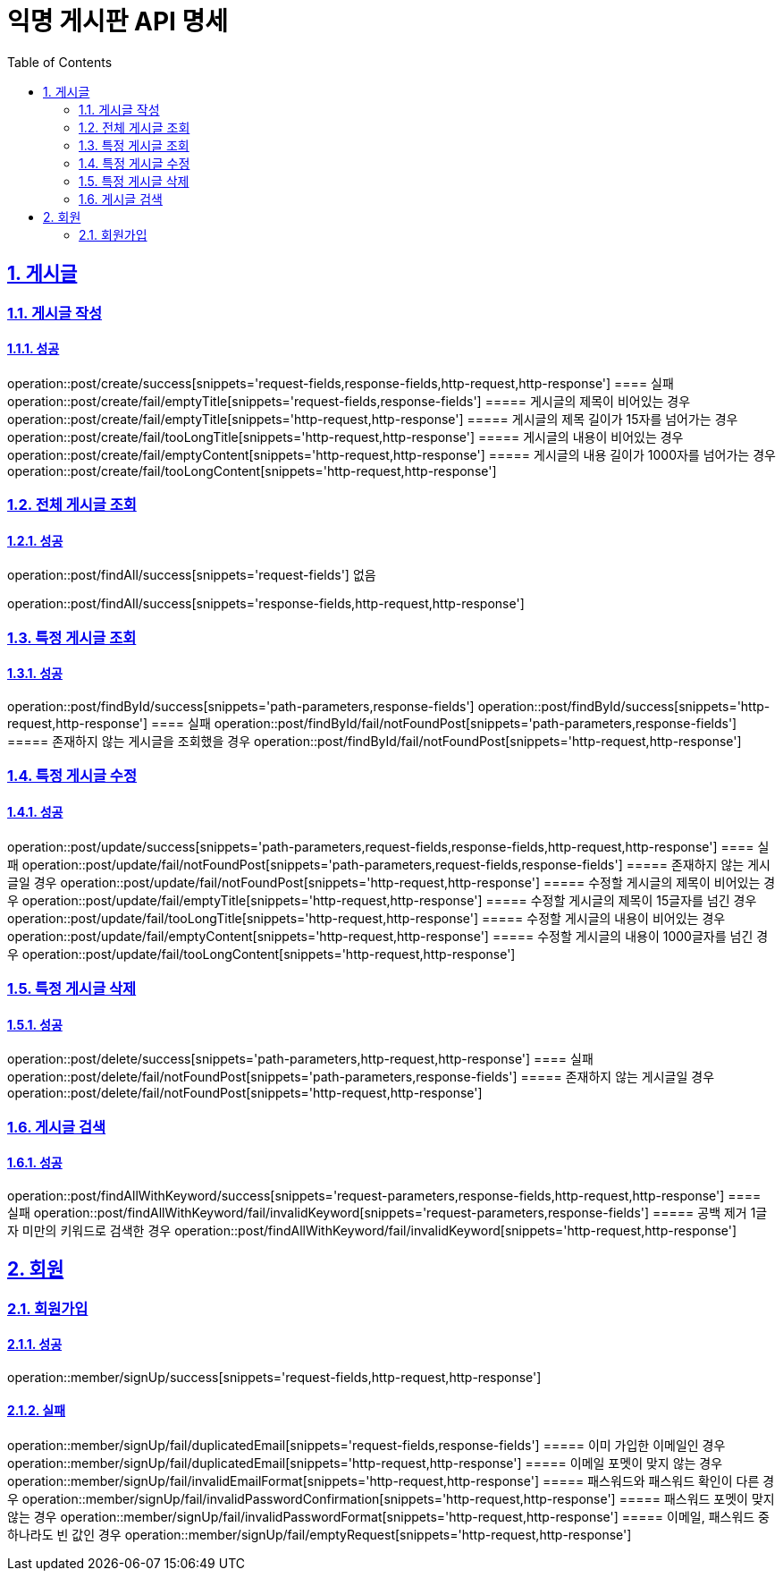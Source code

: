 = 익명 게시판 API 명세
:doctype: book
:icons: font
:source-highlighter: highlightjs
:toc: left
:toclevels: 2
:sectlinks:
:sectnums:
:docinfo: shared-head

== 게시글


=== 게시글 작성
==== 성공
operation::post/create/success[snippets='request-fields,response-fields,http-request,http-response']
==== 실패
operation::post/create/fail/emptyTitle[snippets='request-fields,response-fields']
===== 게시글의 제목이 비어있는 경우
operation::post/create/fail/emptyTitle[snippets='http-request,http-response']
===== 게시글의 제목 길이가 15자를 넘어가는 경우
operation::post/create/fail/tooLongTitle[snippets='http-request,http-response']
===== 게시글의 내용이 비어있는 경우
operation::post/create/fail/emptyContent[snippets='http-request,http-response']
===== 게시글의 내용 길이가 1000자를 넘어가는 경우
operation::post/create/fail/tooLongContent[snippets='http-request,http-response']

=== 전체 게시글 조회
==== 성공
operation::post/findAll/success[snippets='request-fields']
없음

operation::post/findAll/success[snippets='response-fields,http-request,http-response']

=== 특정 게시글 조회
==== 성공
operation::post/findById/success[snippets='path-parameters,response-fields']
operation::post/findById/success[snippets='http-request,http-response']
==== 실패
operation::post/findById/fail/notFoundPost[snippets='path-parameters,response-fields']
===== 존재하지 않는 게시글을 조회했을 경우
operation::post/findById/fail/notFoundPost[snippets='http-request,http-response']


=== 특정 게시글 수정
==== 성공
operation::post/update/success[snippets='path-parameters,request-fields,response-fields,http-request,http-response']
==== 실패
operation::post/update/fail/notFoundPost[snippets='path-parameters,request-fields,response-fields']
===== 존재하지 않는 게시글일 경우
operation::post/update/fail/notFoundPost[snippets='http-request,http-response']
===== 수정할 게시글의 제목이 비어있는 경우
operation::post/update/fail/emptyTitle[snippets='http-request,http-response']
===== 수정할 게시글의 제목이 15글자를 넘긴 경우
operation::post/update/fail/tooLongTitle[snippets='http-request,http-response']
===== 수정할 게시글의 내용이 비어있는 경우
operation::post/update/fail/emptyContent[snippets='http-request,http-response']
===== 수정할 게시글의 내용이 1000글자를 넘긴 경우
operation::post/update/fail/tooLongContent[snippets='http-request,http-response']


=== 특정 게시글 삭제
==== 성공
operation::post/delete/success[snippets='path-parameters,http-request,http-response']
==== 실패
operation::post/delete/fail/notFoundPost[snippets='path-parameters,response-fields']
===== 존재하지 않는 게시글일 경우
operation::post/delete/fail/notFoundPost[snippets='http-request,http-response']


=== 게시글 검색
==== 성공
operation::post/findAllWithKeyword/success[snippets='request-parameters,response-fields,http-request,http-response']
==== 실패
operation::post/findAllWithKeyword/fail/invalidKeyword[snippets='request-parameters,response-fields']
===== 공백 제거 1글자 미만의 키워드로 검색한 경우
operation::post/findAllWithKeyword/fail/invalidKeyword[snippets='http-request,http-response']


== 회원

=== 회원가입
==== 성공
operation::member/signUp/success[snippets='request-fields,http-request,http-response']

==== 실패
operation::member/signUp/fail/duplicatedEmail[snippets='request-fields,response-fields']
===== 이미 가입한 이메일인 경우
operation::member/signUp/fail/duplicatedEmail[snippets='http-request,http-response']
===== 이메일 포멧이 맞지 않는 경우
operation::member/signUp/fail/invalidEmailFormat[snippets='http-request,http-response']
===== 패스워드와 패스워드 확인이 다른 경우
operation::member/signUp/fail/invalidPasswordConfirmation[snippets='http-request,http-response']
===== 패스워드 포멧이 맞지 않는 경우
operation::member/signUp/fail/invalidPasswordFormat[snippets='http-request,http-response']
===== 이메일, 패스워드 중 하나라도 빈 값인 경우
operation::member/signUp/fail/emptyRequest[snippets='http-request,http-response']

